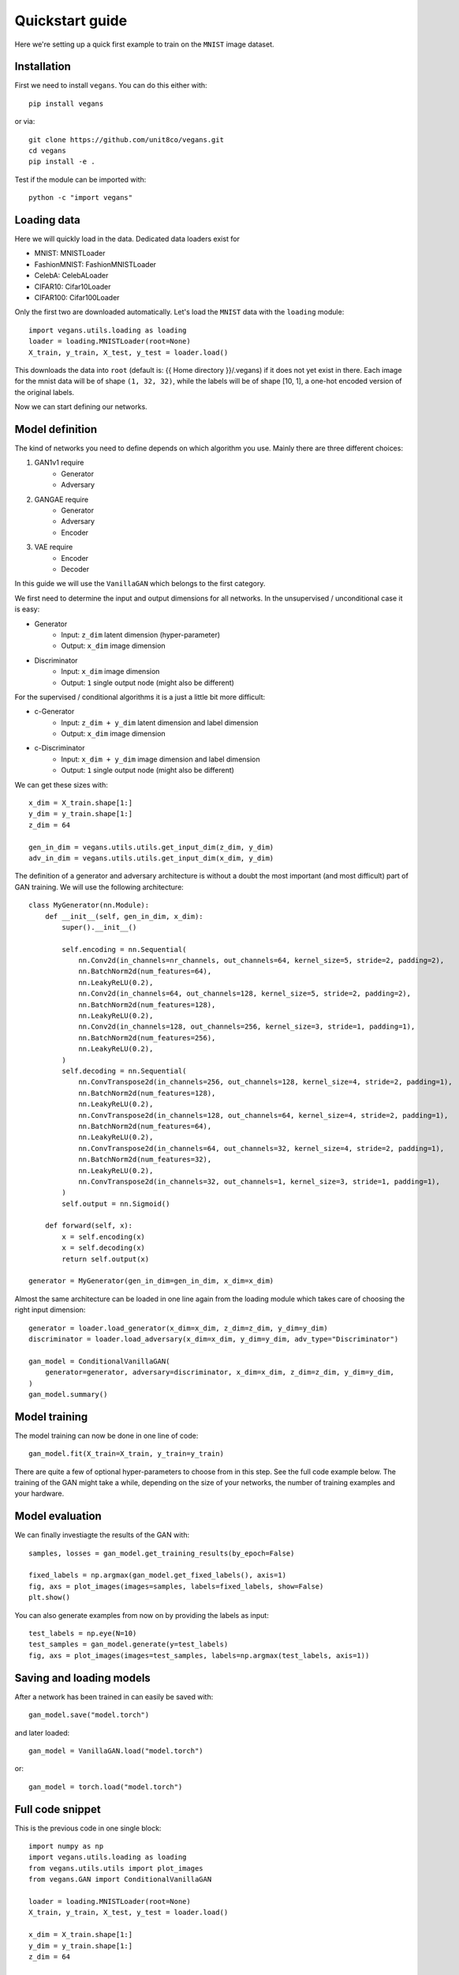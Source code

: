 Quickstart guide
================

Here we're setting up a quick first example to train on the ``MNIST`` image dataset.

Installation
------------

First we need to install ``vegans``. You can do this either with::

    pip install vegans

or via::

    git clone https://github.com/unit8co/vegans.git
    cd vegans
    pip install -e .

Test if the module can be imported with::

    python -c "import vegans"

Loading data
------------

Here we will quickly load in the data. Dedicated data loaders exist for

- MNIST: MNISTLoader
- FashionMNIST: FashionMNISTLoader
- CelebA: CelebALoader
- CIFAR10: Cifar10Loader
- CIFAR100: Cifar100Loader

Only the first two are downloaded automatically.
Let's load the ``MNIST`` data with the ``loading`` module::

    import vegans.utils.loading as loading
    loader = loading.MNISTLoader(root=None)
    X_train, y_train, X_test, y_test = loader.load()

This downloads the data into ``root`` (default is: {{ Home directory }}/.vegans) if it does not yet exist in there. Each image for the mnist data will be of shape ``(1, 32, 32)``, while the labels will be of shape [10, 1], a one-hot encoded version of the original labels.

Now we can start defining our networks.

Model definition
----------------

The kind of networks you need to define depends on which algorithm you use. Mainly there are three different choices:

1. GAN1v1 require
    - Generator
    - Adversary

2. GANGAE require
    - Generator
    - Adversary
    - Encoder

3. VAE require
    - Encoder
    - Decoder

In this guide we will use the ``VanillaGAN`` which belongs to the first category.

We first need to determine the input and output dimensions for all networks. In the unsupervised / unconditional case it is easy:

- Generator
    - Input: ``z_dim`` latent dimension (hyper-parameter)
    - Output: ``x_dim`` image dimension
- Discriminator
    - Input: ``x_dim`` image dimension
    - Output: ``1`` single output node (might also be different)

For the supervised / conditional algorithms it is a just a little bit more difficult:

- c-Generator
    - Input: ``z_dim + y_dim`` latent dimension and label dimension
    - Output: ``x_dim`` image dimension
- c-Discriminator
    - Input: ``x_dim + y_dim`` image dimension and label dimension
    - Output: ``1`` single output node (might also be different)

We can get these sizes with::

    x_dim = X_train.shape[1:]
    y_dim = y_train.shape[1:]
    z_dim = 64

    gen_in_dim = vegans.utils.utils.get_input_dim(z_dim, y_dim)
    adv_in_dim = vegans.utils.utils.get_input_dim(x_dim, y_dim)

The definition of a generator and adversary architecture is without a doubt the most important (and most difficult) part of
GAN training. We will use the following architecture::

    class MyGenerator(nn.Module):
        def __init__(self, gen_in_dim, x_dim):
            super().__init__()

            self.encoding = nn.Sequential(
                nn.Conv2d(in_channels=nr_channels, out_channels=64, kernel_size=5, stride=2, padding=2),
                nn.BatchNorm2d(num_features=64),
                nn.LeakyReLU(0.2),
                nn.Conv2d(in_channels=64, out_channels=128, kernel_size=5, stride=2, padding=2),
                nn.BatchNorm2d(num_features=128),
                nn.LeakyReLU(0.2),
                nn.Conv2d(in_channels=128, out_channels=256, kernel_size=3, stride=1, padding=1),
                nn.BatchNorm2d(num_features=256),
                nn.LeakyReLU(0.2),
            )
            self.decoding = nn.Sequential(
                nn.ConvTranspose2d(in_channels=256, out_channels=128, kernel_size=4, stride=2, padding=1),
                nn.BatchNorm2d(num_features=128),
                nn.LeakyReLU(0.2),
                nn.ConvTranspose2d(in_channels=128, out_channels=64, kernel_size=4, stride=2, padding=1),
                nn.BatchNorm2d(num_features=64),
                nn.LeakyReLU(0.2),
                nn.ConvTranspose2d(in_channels=64, out_channels=32, kernel_size=4, stride=2, padding=1),
                nn.BatchNorm2d(num_features=32),
                nn.LeakyReLU(0.2),
                nn.ConvTranspose2d(in_channels=32, out_channels=1, kernel_size=3, stride=1, padding=1),
            )
            self.output = nn.Sigmoid()

        def forward(self, x):
            x = self.encoding(x)
            x = self.decoding(x)
            return self.output(x)

    generator = MyGenerator(gen_in_dim=gen_in_dim, x_dim=x_dim)

Almost the same architecture can be loaded in one line again from the loading module which takes care of choosing the right input dimension::

    generator = loader.load_generator(x_dim=x_dim, z_dim=z_dim, y_dim=y_dim)
    discriminator = loader.load_adversary(x_dim=x_dim, y_dim=y_dim, adv_type="Discriminator")

    gan_model = ConditionalVanillaGAN(
        generator=generator, adversary=discriminator, x_dim=x_dim, z_dim=z_dim, y_dim=y_dim,
    )
    gan_model.summary()

Model training
--------------

The model training can now be done in one line of code::

    gan_model.fit(X_train=X_train, y_train=y_train)

There are quite a few of optional hyper-parameters to choose from in this step. See the full code example below.
The training of the GAN might take a while, depending on the size of your networks, the number of training examples
and your hardware.

Model evaluation
----------------

We can finally investiagte the results of the GAN with::

    samples, losses = gan_model.get_training_results(by_epoch=False)

    fixed_labels = np.argmax(gan_model.get_fixed_labels(), axis=1)
    fig, axs = plot_images(images=samples, labels=fixed_labels, show=False)
    plt.show()

You can also generate examples from now on by providing the labels as input::

    test_labels = np.eye(N=10)
    test_samples = gan_model.generate(y=test_labels)
    fig, axs = plot_images(images=test_samples, labels=np.argmax(test_labels, axis=1))

Saving and loading models
-------------------------

After a network has been trained in can easily be saved with::

    gan_model.save("model.torch")

and later loaded::

    gan_model = VanillaGAN.load("model.torch")

or::

    gan_model = torch.load("model.torch")

Full code snippet
-----------------

This is the previous code in one single block::

    import numpy as np
    import vegans.utils.loading as loading
    from vegans.utils.utils import plot_images
    from vegans.GAN import ConditionalVanillaGAN

    loader = loading.MNISTLoader(root=None)
    X_train, y_train, X_test, y_test = loader.load()

    x_dim = X_train.shape[1:]
    y_dim = y_train.shape[1:]
    z_dim = 64

    generator = loader.load_generator(x_dim=x_dim, z_dim=z_dim, y_dim=y_dim)
    discriminator = loader.load_adversary(x_dim=x_dim, y_dim=y_dim, adv_type="Discriminator")

    gan_model = ConditionalVanillaGAN(
        generator=generator, adversary=discriminator,
        x_dim=x_dim, z_dim=z_dim, y_dim=y_dim,
        optim=None, optim_kwargs=None,                # Optional
        feature_layer=None,                           # Optional
        fixed_noise_size=32,                          # Optional
        device=None,                                  # Optional
        ngpu=None,                                    # Optional
        folder=None,                                  # Optional
        secure=True                                   # Optional
    )

    gan_model.summary()
    gan_model.fit(
        X_train=X_train,
        y_train=y_train,
        X_test=X_test,           # Optional
        y_test=y_test,           # Optional
        batch_size=32,           # Optional
        epochs=2,                # Optional
        steps=None,              # Optional
        print_every="0.2e",      # Optional
        save_model_every=None,   # Optional
        save_images_every=None,  # Optional
        save_losses_every=10,    # Optional
        enable_tensorboard=False # Optional
    )
    samples, losses = gan_model.get_training_results(by_epoch=False)

    fixed_labels = np.argmax(gan_model.get_fixed_labels(), axis=1)
    fig, axs = plot_images(images=samples, labels=fixed_labels)

    test_labels = np.eye(N=10)
    test_samples = gan_model.generate(y=test_labels)
    fig, axs = plot_images(images=test_samples, labels=np.argmax(test_labels, axis=1))